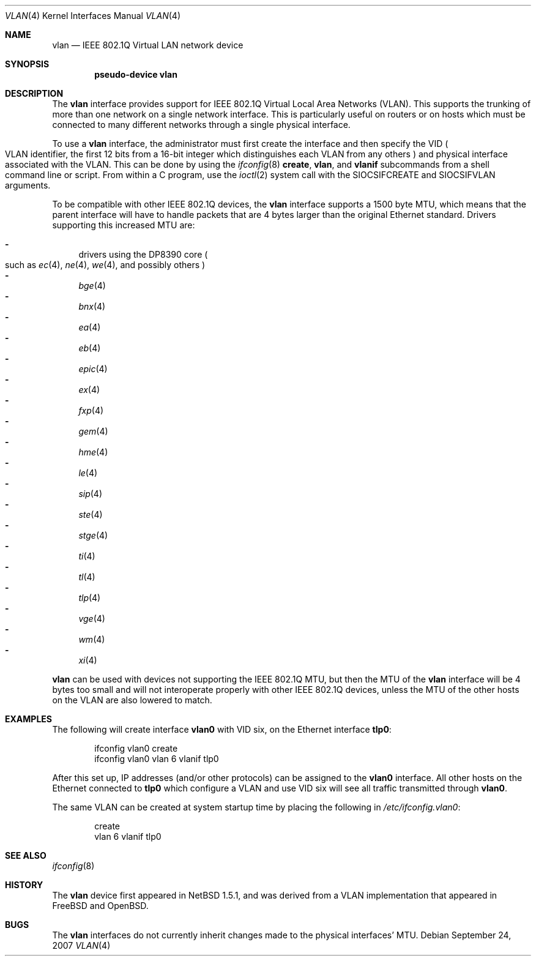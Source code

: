 .\"	$NetBSD: vlan.4,v 1.28.6.1 2008/06/02 13:21:37 mjf Exp $
.\"
.\" Copyright (c) 2000 The NetBSD Foundation, Inc.
.\" All rights reserved.
.\"
.\" This code is derived from software contributed to The NetBSD Foundation
.\" by Jason R. Thorpe of Zembu Labs, Inc.
.\"
.\" Redistribution and use in source and binary forms, with or without
.\" modification, are permitted provided that the following conditions
.\" are met:
.\" 1. Redistributions of source code must retain the above copyright
.\"    notice, this list of conditions and the following disclaimer.
.\" 2. Redistributions in binary form must reproduce the above copyright
.\"    notice, this list of conditions and the following disclaimer in the
.\"    documentation and/or other materials provided with the distribution.
.\"
.\" THIS SOFTWARE IS PROVIDED BY THE NETBSD FOUNDATION, INC. AND CONTRIBUTORS
.\" ``AS IS'' AND ANY EXPRESS OR IMPLIED WARRANTIES, INCLUDING, BUT NOT LIMITED
.\" TO, THE IMPLIED WARRANTIES OF MERCHANTABILITY AND FITNESS FOR A PARTICULAR
.\" PURPOSE ARE DISCLAIMED.  IN NO EVENT SHALL THE FOUNDATION OR CONTRIBUTORS
.\" BE LIABLE FOR ANY DIRECT, INDIRECT, INCIDENTAL, SPECIAL, EXEMPLARY, OR
.\" CONSEQUENTIAL DAMAGES (INCLUDING, BUT NOT LIMITED TO, PROCUREMENT OF
.\" SUBSTITUTE GOODS OR SERVICES; LOSS OF USE, DATA, OR PROFITS; OR BUSINESS
.\" INTERRUPTION) HOWEVER CAUSED AND ON ANY THEORY OF LIABILITY, WHETHER IN
.\" CONTRACT, STRICT LIABILITY, OR TORT (INCLUDING NEGLIGENCE OR OTHERWISE)
.\" ARISING IN ANY WAY OUT OF THE USE OF THIS SOFTWARE, EVEN IF ADVISED OF THE
.\" POSSIBILITY OF SUCH DAMAGE.
.\"
.Dd September 24, 2007
.Dt VLAN 4
.Os
.Sh NAME
.Nm vlan
.Nd IEEE 802.1Q Virtual LAN network device
.Sh SYNOPSIS
.Cd "pseudo-device vlan"
.Sh DESCRIPTION
The
.Nm
interface provides support for
.Tn IEEE
802.1Q Virtual Local Area Networks
.Pq Tn VLAN .
This supports the
trunking of more than one network on a single network interface.
This is particularly useful on routers or on hosts which must be
connected to many different networks through a single physical interface.
.Pp
To use a
.Nm vlan
interface, the administrator must first create the interface and then
specify the VID
.Po
.Tn VLAN
identifier, the first 12 bits from a 16-bit integer which
distinguishes each
.Tn VLAN
from any others
.Pc
and physical interface associated with the
.Tn VLAN .
This can be done by using the
.Xr ifconfig 8
.Ic create ,
.Ic vlan ,
and
.Ic vlanif
subcommands from a shell command line or script.
From within a C program, use the
.Xr ioctl 2
system call with the
.Dv SIOCSIFCREATE
and
.Dv SIOCSIFVLAN
arguments.
.Pp
To be compatible with other
.Tn IEEE
802.1Q devices, the
.Nm
interface supports a 1500 byte
.Tn MTU ,
which means that the parent interface will have to handle packets
that are 4 bytes larger than the original
.Tn Ethernet
standard.
Drivers supporting this increased
.Tn MTU
are:
.Pp
.Bl -dash -compact
.It
drivers using the DP8390 core
.Po
such as
.Xr ec 4 ,
.Xr ne 4 ,
.Xr we 4 ,
and possibly others
.Pc
.It
.Xr bge 4
.It
.Xr bnx 4
.It
.Xr ea 4
.It
.Xr eb 4
.It
.Xr epic 4
.It
.Xr ex 4
.It
.Xr fxp 4
.It
.Xr gem 4
.It
.Xr hme 4
.It
.Xr le 4
.It
.Xr sip 4
.It
.Xr ste 4
.It
.Xr stge 4
.It
.Xr ti 4
.It
.Xr tl 4
.It
.Xr tlp 4
.It
.Xr vge 4
.It
.Xr wm 4
.It
.Xr xi 4
.El
.Pp
.Nm
can be used with devices not supporting the
.Tn IEEE
802.1Q
.Tn MTU ,
but then the
.Tn MTU
of the
.Nm
interface will be 4 bytes too small and will not interoperate
properly with other
.Tn IEEE
802.1Q devices, unless the
.Tn MTU
of the other hosts on the
.Tn VLAN
are also lowered to match.
.Sh EXAMPLES
The following will create interface
.Sy vlan0
with VID six, on the
.Tn Ethernet
interface
.Sy tlp0 :
.Bd -literal -offset indent
ifconfig vlan0 create
ifconfig vlan0 vlan 6 vlanif tlp0
.Ed
.Pp
After this set up,
.Tn IP
addresses (and/or other protocols) can be assigned to the
.Sy vlan0
interface.
All other hosts on the
.Tn Ethernet
connected to
.Sy tlp0
which configure a
.Tn VLAN
and use VID six will see all traffic transmitted through
.Sy vlan0 .
.Pp
The same
.Tn VLAN
can be created at system startup time
by placing the following in
.Pa /etc/ifconfig.vlan0 :
.Bd -literal -offset indent
create
vlan 6 vlanif tlp0
.Ed
.Sh SEE ALSO
.Xr ifconfig 8
.Sh HISTORY
The
.Nm
device first appeared in
.Nx 1.5.1 ,
and was derived from a
.Tn VLAN
implementation that appeared in
.Fx
and
.Ox .
.Sh BUGS
The
.Nm
interfaces do not currently inherit changes made to the physical
interfaces'
.Tn MTU .
